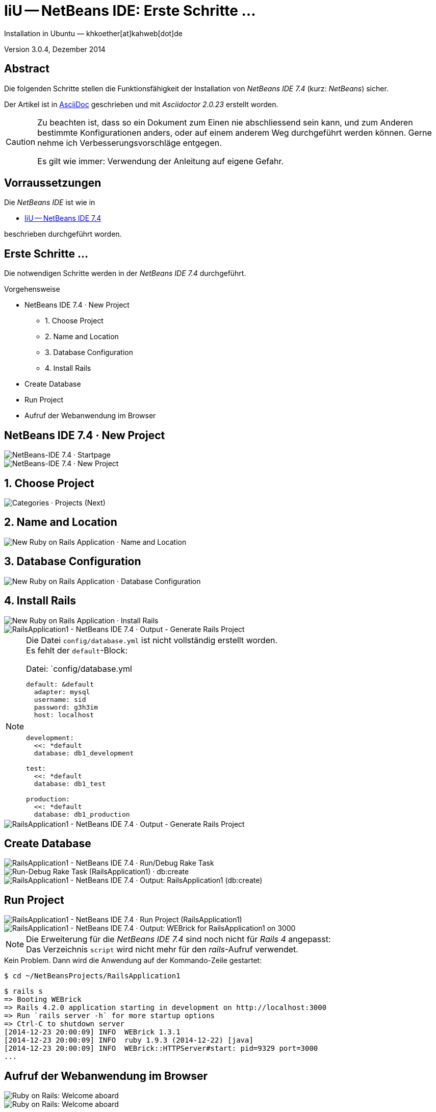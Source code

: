 IiU -- NetBeans IDE: Erste Schritte &hellip; 
============================================
Installation in Ubuntu — khkoether[at]kahweb[dot]de

:icons:
:Author Initials: khk
:creativecommons-url: http://creativecommons.org/licenses/by/4.0/deed.de
:mit-url:             http://opensource.org/licenses/mit-license.php  
:ubuntu-url:          http://www.ubuntu.com/
:asciidoctor-url:     http://asciidoctor.org/
:asciidoctordocs-url: http://asciidoctor.org/docs/
:git-url:             http://git-scm.com/
:git-download-url:    https://www.kernel.org/pub/software/scm/git/

:java-url:            http://www.oracle.com/technetwork/java/javase/downloads/index.html
:jruby-url:           http://jruby.org/
:jruby-download-url:  http://jruby.org/download

:jdk-url:             link:jdk.html
:jruby-version:       1.7.18
:jruby_1st-url:       link:jruby_1st.html

:netbeans-url:        link:netbeans.html
:netbeans_1st-url:    link:netbeans_1st.html
:netbeans-ide-url:                       http://netbeans.org/
:netbeans-ide-download-url:              http://netbeans.org/downloads/
:netbeans-ide-plugin-url:                http://plugins.netbeans.org/PluginPortal/
:netbeans-ide-plugin-ruby-and-rails-url: http://plugins.netbeans.org/plugin/38549/ruby-and-rails

Version 3.0.4, Dezember 2014


Abstract
--------
Die folgenden Schritte stellen die Funktionsfähigkeit der Installation 
von _NetBeans IDE 7.4_ (kurz: _NetBeans_) sicher. 

Der Artikel ist in {asciidoctordocs-url}[AsciiDoc] geschrieben 
und mit _Asciidoctor {asciidoctor-version}_ erstellt worden.

[CAUTION]
====
Zu beachten ist, dass so ein Dokument zum Einen nie abschliessend 
sein kann, und zum Anderen bestimmte Konfigurationen anders, oder 
auf einem anderem Weg durchgeführt werden können. 
Gerne nehme ich Verbesserungsvorschläge entgegen.

Es gilt wie immer: Verwendung der Anleitung auf eigene Gefahr.
====


Vorraussetzungen
----------------
Die _NetBeans IDE_ ist wie in

* {netbeans-url}[IiU -- NetBeans IDE 7.4]
 
beschrieben durchgeführt worden.


Erste Schritte &hellip;
-----------------------
Die notwendigen Schritte werden in der _NetBeans IDE 7.4_ durchgeführt.

.Vorgehensweise
- NetBeans IDE 7.4 &middot; New Project 
  * 1. Choose Project 
  * 2. Name and Location
  * 3. Database Configuration 
  * 4. Install Rails
- Create Database
- Run Project
- Aufruf der Webanwendung im Browser


NetBeans IDE 7.4 &middot; New Project
-------------------------------------
image::images/netbeans/ror01_NetBeans_IDE_7.4.png[NetBeans-IDE 7.4 &middot; Startpage] 

image::images/netbeans/ror02_NetBeans_IDE_7.4.png[NetBeans-IDE 7.4 &middot; New Project]
 

1. Choose Project
-----------------
image::images/netbeans/ror03_New_Project.png[Categories &middot; Projects (Next)]
 

2. Name and Location
--------------------
image::images/netbeans/ror04_New_Ruby_on_Rails_Application.png[New Ruby on Rails Application &middot; Name and Location] 


3. Database Configuration
-------------------------
image::images/netbeans/ror05_New_Ruby_on_Rails_Application.png[New Ruby on Rails Application &middot; Database Configuration]

  
4. Install Rails
----------------
image::images/netbeans/ror06_New_Ruby_on_Rails_Application.png[New Ruby on Rails Application &middot; Install Rails] 

image::images/netbeans/ror07_RailsApplication1-NetBeans_IDE_7.4.png[RailsApplication1 - NetBeans IDE 7.4 &middot; Output - Generate Rails Project]

[NOTE]
====
Die Datei `config/database.yml` ist nicht vollständig erstellt worden. +
Es fehlt der `default`-Block:

.Datei: `config/database.yml
[source,yaml]
----
default: &default
  adapter: mysql
  username: sid
  password: g3h3im
  host: localhost


development:
  <<: *default
  database: db1_development

test:
  <<: *default
  database: db1_test

production:
  <<: *default
  database: db1_production
----
====

image::images/netbeans/ror07_RailsApplication1-NetBeans_IDE_7.4_default.png[RailsApplication1 - NetBeans IDE 7.4 &middot; Output - Generate Rails Project]




Create Database
---------------
image::images/netbeans/ror08_RailsApplication1-NetBeans_IDE_7.4.png[RailsApplication1 - NetBeans IDE 7.4 &middot; Run/Debug Rake Task]

image::images/netbeans/ror09_Run-Debug_Rake_Task_RailsApplication1.png[Run-Debug Rake Task (RailsApplication1) &middot; db:create]

image::images/netbeans/ror10_RailsApplication1-NetBeans_IDE_7.4.png[RailsApplication1 - NetBeans IDE 7.4 &middot; Output: RailsApplication1 (db:create)]


Run Project
-----------
image::images/netbeans/ror11_RailsApplication1-NetBeans_IDE_7.4.png[RailsApplication1 - NetBeans IDE 7.4 &middot; Run Project (RailsApplication1)]

image::images/netbeans/ror12_RailsApplication1-NetBeans_IDE_7.4.png[RailsApplication1 - NetBeans IDE 7.4 &middot; Output: WEBrick for RailsApplication1 on 3000]

[NOTE]
====
Die Erweiterung für die _NetBeans IDE 7.4_ sind noch nicht für  
_Rails&nbsp;4_ angepasst: +
Das Verzeichnis +script+ wird nicht mehr für den _rails_-Aufruf verwendet. 
====

.Kein Problem. Dann wird die Anwendung auf der Kommando-Zeile gestartet:
---- 
$ cd ~/NetBeansProjects/RailsApplication1
----

----
$ rails s
=> Booting WEBrick
=> Rails 4.2.0 application starting in development on http://localhost:3000
=> Run `rails server -h` for more startup options
=> Ctrl-C to shutdown server
[2014-12-23 20:00:09] INFO  WEBrick 1.3.1
[2014-12-23 20:00:09] INFO  ruby 1.9.3 (2014-12-22) [java]
[2014-12-23 20:00:09] INFO  WEBrick::HTTPServer#start: pid=9329 port=3000
...
----


Aufruf der Webanwendung im Browser
----------------------------------
image::images/netbeans/ror13_Ruby_on_Rails_Welcome_aboard.png[Ruby on Rails: Welcome aboard]

image::images/netbeans/ror14_Ruby_on_Rails_Welcome_aboard.png[Ruby on Rails: Welcome aboard]




'''
 
+++
<a href="#top" title="zum Seitenanfang">
  <span>&#8679;</span> 
</a>
+++
[small]#&middot; Document generated with Asciidoctor {asciidoctor-version}.#


